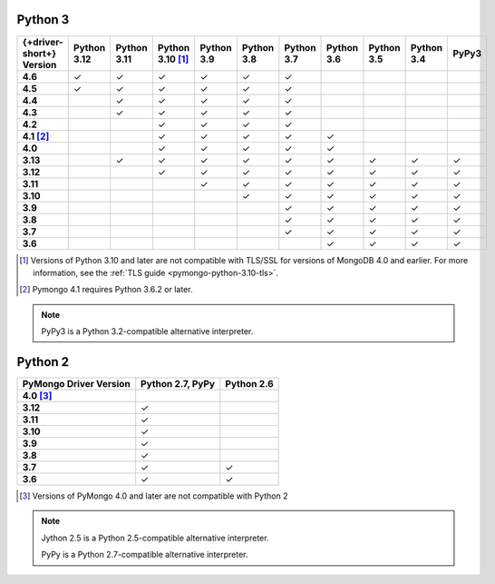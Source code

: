 Python 3
~~~~~~~~

.. list-table::
   :header-rows: 1
   :stub-columns: 1
   :class: compatibility-large

   * - {+driver-short+} Version
     - Python 3.12
     - Python 3.11
     - Python 3.10 [#ssl-4.0-issue]_
     - Python 3.9
     - Python 3.8
     - Python 3.7
     - Python 3.6
     - Python 3.5
     - Python 3.4
     - PyPy3

   * - 4.6
     - ✓
     - ✓
     - ✓
     - ✓
     - ✓
     - ✓
     -
     -
     -
     -

   * - 4.5
     - ✓
     - ✓
     - ✓
     - ✓
     - ✓
     - ✓
     -
     -
     -
     -

   * - 4.4
     -
     - ✓
     - ✓
     - ✓
     - ✓
     - ✓
     -
     -
     -
     -

   * - 4.3
     -
     - ✓
     - ✓
     - ✓
     - ✓
     - ✓
     -
     -
     -
     -

   * - 4.2
     -
     -
     - ✓
     - ✓
     - ✓
     - ✓
     -
     -
     -
     -

   * - 4.1 [#three-six-compat]_
     -
     -
     - ✓
     - ✓
     - ✓
     - ✓
     - ✓
     -
     -
     -

   * - 4.0
     -
     -
     - ✓
     - ✓
     - ✓
     - ✓
     - ✓
     -
     -
     -

   * - 3.13
     -
     - ✓
     - ✓
     - ✓
     - ✓
     - ✓
     - ✓
     - ✓
     - ✓
     - ✓

   * - 3.12
     -
     -
     - ✓
     - ✓
     - ✓
     - ✓
     - ✓
     - ✓
     - ✓
     - ✓

   * - 3.11
     -
     -
     -
     - ✓
     - ✓
     - ✓
     - ✓
     - ✓
     - ✓
     - ✓

   * - 3.10
     -
     -
     -
     -
     - ✓
     - ✓
     - ✓
     - ✓
     - ✓
     - ✓

   * - 3.9
     -
     -
     -
     -
     -
     - ✓
     - ✓
     - ✓
     - ✓
     - ✓

   * - 3.8
     -
     -
     -
     -
     -
     - ✓
     - ✓
     - ✓
     - ✓
     - ✓

   * - 3.7
     -
     -
     -
     -
     -
     - ✓
     - ✓
     - ✓
     - ✓
     - ✓

   * - 3.6
     -
     -
     -
     -
     -
     -
     - ✓
     - ✓
     - ✓
     - ✓

.. [#ssl-4.0-issue] Versions of Python 3.10 and later are not compatible with
   TLS/SSL for versions of MongoDB 4.0 and earlier. For more information, see the
   :ref:`TLS guide <pymongo-python-3.10-tls>`.
.. [#three-six-compat] Pymongo 4.1 requires Python 3.6.2 or later.

.. note::

   PyPy3 is a Python 3.2-compatible alternative interpreter.

Python 2
~~~~~~~~

.. list-table::
   :header-rows: 1
   :stub-columns: 1
   :class: compatibility-large

   * - PyMongo Driver Version
     - Python 2.7, PyPy
     - Python 2.6

   * - 4.0 [#python-2-compat]_
     -
     -

   * - 3.12
     - ✓
     -

   * - 3.11
     - ✓
     -

   * - 3.10
     - ✓
     -

   * - 3.9
     - ✓
     -

   * - 3.8
     - ✓
     -

   * - 3.7
     - ✓
     - ✓


   * - 3.6
     - ✓
     - ✓

.. [#python-2-compat] Versions of PyMongo 4.0 and later are not compatible
   with Python 2

.. note::

   Jython 2.5 is a Python 2.5-compatible alternative interpreter.
   
   PyPy is a Python 2.7-compatible alternative interpreter.
